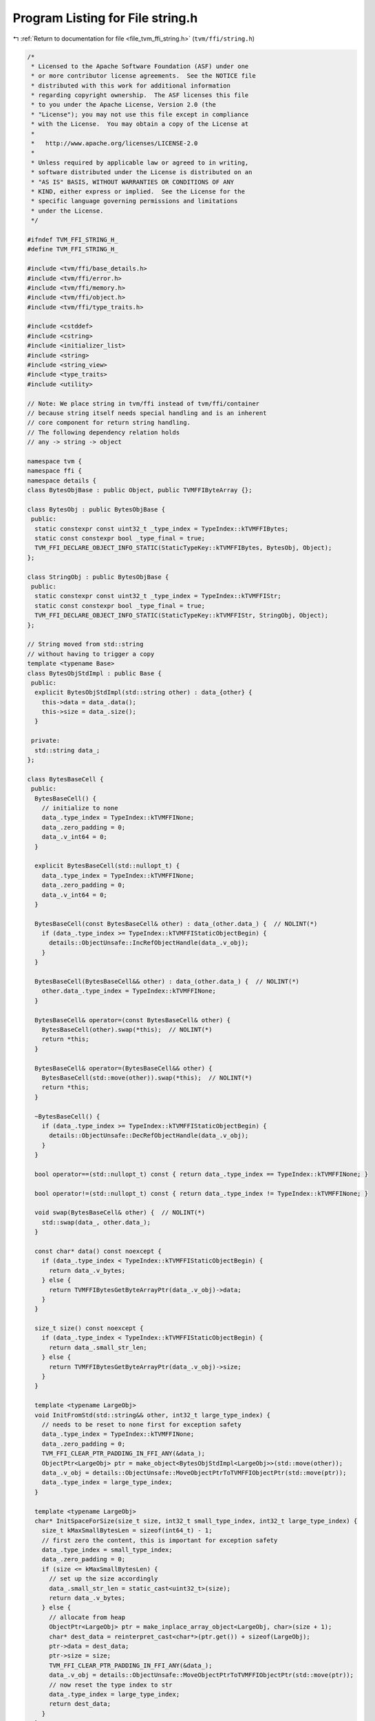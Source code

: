 
.. _program_listing_file_tvm_ffi_string.h:

Program Listing for File string.h
=================================

|exhale_lsh| :ref:`Return to documentation for file <file_tvm_ffi_string.h>` (``tvm/ffi/string.h``)

.. |exhale_lsh| unicode:: U+021B0 .. UPWARDS ARROW WITH TIP LEFTWARDS

.. code-block:: cpp

   /*
    * Licensed to the Apache Software Foundation (ASF) under one
    * or more contributor license agreements.  See the NOTICE file
    * distributed with this work for additional information
    * regarding copyright ownership.  The ASF licenses this file
    * to you under the Apache License, Version 2.0 (the
    * "License"); you may not use this file except in compliance
    * with the License.  You may obtain a copy of the License at
    *
    *   http://www.apache.org/licenses/LICENSE-2.0
    *
    * Unless required by applicable law or agreed to in writing,
    * software distributed under the License is distributed on an
    * "AS IS" BASIS, WITHOUT WARRANTIES OR CONDITIONS OF ANY
    * KIND, either express or implied.  See the License for the
    * specific language governing permissions and limitations
    * under the License.
    */
   
   #ifndef TVM_FFI_STRING_H_
   #define TVM_FFI_STRING_H_
   
   #include <tvm/ffi/base_details.h>
   #include <tvm/ffi/error.h>
   #include <tvm/ffi/memory.h>
   #include <tvm/ffi/object.h>
   #include <tvm/ffi/type_traits.h>
   
   #include <cstddef>
   #include <cstring>
   #include <initializer_list>
   #include <string>
   #include <string_view>
   #include <type_traits>
   #include <utility>
   
   // Note: We place string in tvm/ffi instead of tvm/ffi/container
   // because string itself needs special handling and is an inherent
   // core component for return string handling.
   // The following dependency relation holds
   // any -> string -> object
   
   namespace tvm {
   namespace ffi {
   namespace details {
   class BytesObjBase : public Object, public TVMFFIByteArray {};
   
   class BytesObj : public BytesObjBase {
    public:
     static constexpr const uint32_t _type_index = TypeIndex::kTVMFFIBytes;
     static const constexpr bool _type_final = true;
     TVM_FFI_DECLARE_OBJECT_INFO_STATIC(StaticTypeKey::kTVMFFIBytes, BytesObj, Object);
   };
   
   class StringObj : public BytesObjBase {
    public:
     static constexpr const uint32_t _type_index = TypeIndex::kTVMFFIStr;
     static const constexpr bool _type_final = true;
     TVM_FFI_DECLARE_OBJECT_INFO_STATIC(StaticTypeKey::kTVMFFIStr, StringObj, Object);
   };
   
   // String moved from std::string
   // without having to trigger a copy
   template <typename Base>
   class BytesObjStdImpl : public Base {
    public:
     explicit BytesObjStdImpl(std::string other) : data_{other} {
       this->data = data_.data();
       this->size = data_.size();
     }
   
    private:
     std::string data_;
   };
   
   class BytesBaseCell {
    public:
     BytesBaseCell() {
       // initialize to none
       data_.type_index = TypeIndex::kTVMFFINone;
       data_.zero_padding = 0;
       data_.v_int64 = 0;
     }
   
     explicit BytesBaseCell(std::nullopt_t) {
       data_.type_index = TypeIndex::kTVMFFINone;
       data_.zero_padding = 0;
       data_.v_int64 = 0;
     }
   
     BytesBaseCell(const BytesBaseCell& other) : data_(other.data_) {  // NOLINT(*)
       if (data_.type_index >= TypeIndex::kTVMFFIStaticObjectBegin) {
         details::ObjectUnsafe::IncRefObjectHandle(data_.v_obj);
       }
     }
   
     BytesBaseCell(BytesBaseCell&& other) : data_(other.data_) {  // NOLINT(*)
       other.data_.type_index = TypeIndex::kTVMFFINone;
     }
   
     BytesBaseCell& operator=(const BytesBaseCell& other) {
       BytesBaseCell(other).swap(*this);  // NOLINT(*)
       return *this;
     }
   
     BytesBaseCell& operator=(BytesBaseCell&& other) {
       BytesBaseCell(std::move(other)).swap(*this);  // NOLINT(*)
       return *this;
     }
   
     ~BytesBaseCell() {
       if (data_.type_index >= TypeIndex::kTVMFFIStaticObjectBegin) {
         details::ObjectUnsafe::DecRefObjectHandle(data_.v_obj);
       }
     }
   
     bool operator==(std::nullopt_t) const { return data_.type_index == TypeIndex::kTVMFFINone; }
   
     bool operator!=(std::nullopt_t) const { return data_.type_index != TypeIndex::kTVMFFINone; }
   
     void swap(BytesBaseCell& other) {  // NOLINT(*)
       std::swap(data_, other.data_);
     }
   
     const char* data() const noexcept {
       if (data_.type_index < TypeIndex::kTVMFFIStaticObjectBegin) {
         return data_.v_bytes;
       } else {
         return TVMFFIBytesGetByteArrayPtr(data_.v_obj)->data;
       }
     }
   
     size_t size() const noexcept {
       if (data_.type_index < TypeIndex::kTVMFFIStaticObjectBegin) {
         return data_.small_str_len;
       } else {
         return TVMFFIBytesGetByteArrayPtr(data_.v_obj)->size;
       }
     }
   
     template <typename LargeObj>
     void InitFromStd(std::string&& other, int32_t large_type_index) {
       // needs to be reset to none first for exception safety
       data_.type_index = TypeIndex::kTVMFFINone;
       data_.zero_padding = 0;
       TVM_FFI_CLEAR_PTR_PADDING_IN_FFI_ANY(&data_);
       ObjectPtr<LargeObj> ptr = make_object<BytesObjStdImpl<LargeObj>>(std::move(other));
       data_.v_obj = details::ObjectUnsafe::MoveObjectPtrToTVMFFIObjectPtr(std::move(ptr));
       data_.type_index = large_type_index;
     }
   
     template <typename LargeObj>
     char* InitSpaceForSize(size_t size, int32_t small_type_index, int32_t large_type_index) {
       size_t kMaxSmallBytesLen = sizeof(int64_t) - 1;
       // first zero the content, this is important for exception safety
       data_.type_index = small_type_index;
       data_.zero_padding = 0;
       if (size <= kMaxSmallBytesLen) {
         // set up the size accordingly
         data_.small_str_len = static_cast<uint32_t>(size);
         return data_.v_bytes;
       } else {
         // allocate from heap
         ObjectPtr<LargeObj> ptr = make_inplace_array_object<LargeObj, char>(size + 1);
         char* dest_data = reinterpret_cast<char*>(ptr.get()) + sizeof(LargeObj);
         ptr->data = dest_data;
         ptr->size = size;
         TVM_FFI_CLEAR_PTR_PADDING_IN_FFI_ANY(&data_);
         data_.v_obj = details::ObjectUnsafe::MoveObjectPtrToTVMFFIObjectPtr(std::move(ptr));
         // now reset the type index to str
         data_.type_index = large_type_index;
         return dest_data;
       }
     }
   
     void InitTypeIndex(int32_t type_index) { data_.type_index = type_index; }
   
     void MoveToAny(TVMFFIAny* result) {
       *result = data_;
       data_.type_index = TypeIndex::kTVMFFINone;
       data_.zero_padding = 0;
       data_.v_int64 = 0;
     }
   
     TVMFFIAny CopyToTVMFFIAny() const { return data_; }
   
     static BytesBaseCell CopyFromAnyView(const TVMFFIAny* src) {
       BytesBaseCell result(*src);
       if (result.data_.type_index >= TypeIndex::kTVMFFIStaticObjectBegin) {
         details::ObjectUnsafe::IncRefObjectHandle(result.data_.v_obj);
       }
       return result;
     }
   
     static BytesBaseCell MoveFromAny(TVMFFIAny* src) {
       BytesBaseCell result(*src);
       src->type_index = TypeIndex::kTVMFFINone;
       src->zero_padding = 0;
       src->v_int64 = 0;
       return result;
     }
   
    private:
     explicit BytesBaseCell(TVMFFIAny data) : data_(data) {}
     TVMFFIAny data_;
   };
   }  // namespace details
   
   class Bytes {
    public:
     Bytes() { data_.InitTypeIndex(TypeIndex::kTVMFFISmallBytes); }
     Bytes(const char* data, size_t size) { this->InitData(data, size); }
     Bytes(TVMFFIByteArray bytes) {  // NOLINT(*)
       this->InitData(bytes.data, bytes.size);
     }
     Bytes(const std::string& other) {  // NOLINT(*)
       this->InitData(other.data(), other.size());
     }
     Bytes(std::string&& other) {  // NOLINT(*)
       data_.InitFromStd<details::BytesObj>(std::move(other), TypeIndex::kTVMFFIBytes);
     }
     void swap(Bytes& other) {  // NOLINT(*)
       std::swap(data_, other.data_);
     }
   
     template <typename T>
     Bytes& operator=(T&& other) {
       // copy-and-swap idiom
       Bytes(std::forward<T>(other)).swap(*this);  // NOLINT(*)
       return *this;
     }
     size_t size() const { return data_.size(); }
     const char* data() const { return data_.data(); }
     operator std::string() const { return std::string{data(), size()}; }
   
     static int memncmp(const char* lhs, const char* rhs, size_t lhs_count, size_t rhs_count) {
       if (lhs == rhs && lhs_count == rhs_count) return 0;
   
       for (size_t i = 0; i < lhs_count && i < rhs_count; ++i) {
         if (lhs[i] < rhs[i]) return -1;
         if (lhs[i] > rhs[i]) return 1;
       }
       if (lhs_count < rhs_count) {
         return -1;
       } else if (lhs_count > rhs_count) {
         return 1;
       } else {
         return 0;
       }
     }
     static bool memequal(const void* lhs, const void* rhs, size_t lhs_count, size_t rhs_count) {
       return lhs_count == rhs_count && (lhs == rhs || std::memcmp(lhs, rhs, lhs_count) == 0);
     }
   
    private:
     template <typename, typename>
     friend struct TypeTraits;
     template <typename, typename>
     friend class Optional;
     // internal backing cell
     details::BytesBaseCell data_;
     // create a new String from TVMFFIAny, must keep private
     explicit Bytes(details::BytesBaseCell data) : data_(data) {}
     char* InitSpaceForSize(size_t size) {
       return data_.InitSpaceForSize<details::BytesObj>(size, TypeIndex::kTVMFFISmallBytes,
                                                        TypeIndex::kTVMFFIBytes);
     }
     void InitData(const char* data, size_t size) {
       char* dest_data = InitSpaceForSize(size);
       std::memcpy(dest_data, data, size);
       // mainly to be compat with string
       dest_data[size] = '\0';
     }
   };
   
   class String {
    public:
     String(std::nullptr_t) = delete;  // NOLINT(*)
     String() { data_.InitTypeIndex(TypeIndex::kTVMFFISmallStr); }
     // constructors from Any
     String(const String& other) = default;  // NOLINT(*)
     String(String&& other) = default;  // NOLINT(*)
     String& operator=(const String& other) = default;  // NOLINT(*)
     String& operator=(String&& other) = default;  // NOLINT(*)
   
     void swap(String& other) noexcept {  // NOLINT(*)
       std::swap(data_, other.data_);
     }
   
     String& operator=(const std::string& other) {
       String(other).swap(*this);  // NOLINT(*)
       return *this;
     }
     String& operator=(std::string&& other) {
       String(std::move(other)).swap(*this);  // NOLINT(*)
       return *this;
     }
   
     String& operator=(const char* other) {
       String(other).swap(*this);  // NOLINT(*)
       return *this;
     }
   
     String(const char* data, size_t size) { this->InitData(data, size); }
   
     String(const char* other) {  // NOLINT(*)
       this->InitData(other, std::char_traits<char>::length(other));
     }
     String(const std::string& other) {  // NOLINT(*)
       this->InitData(other.data(), other.size());
     }
   
     String(std::string&& other) {  // NOLINT(*)
       // exception safety, first set to none so if exception is thrown
       // destructor works correctly
       data_.InitFromStd<details::StringObj>(std::move(other), TypeIndex::kTVMFFIStr);
     }
   
     explicit String(TVMFFIByteArray other) { this->InitData(other.data, other.size); }
   
     const char* data() const noexcept { return data_.data(); }
   
     const char* c_str() const noexcept { return data(); }
   
     size_t size() const noexcept { return data_.size(); }
   
     int compare(const String& other) const {
       return Bytes::memncmp(data(), other.data(), size(), other.size());
     }
   
     int compare(const std::string& other) const {
       return Bytes::memncmp(data(), other.data(), size(), other.size());
     }
   
     int compare(const char* other) const {
       const char* this_data = data();
       size_t this_size = size();
       for (size_t i = 0; i < this_size; ++i) {
         // other is shorter than this
         if (other[i] == '\0') return 1;
         if (this_data[i] < other[i]) return -1;
         if (this_data[i] > other[i]) return 1;
       }
       // other equals this
       if (other[this_size] == '\0') return 0;
       // other longer than this
       return -1;
     }
   
     int compare(const TVMFFIByteArray& other) const {
       return Bytes::memncmp(data(), other.data, size(), other.size);
     }
   
     size_t length() const { return size(); }
   
     bool empty() const { return size() == 0; }
   
     char at(size_t pos) const {
       if (pos < size()) {
         return data()[pos];
       } else {
         throw std::out_of_range("tvm::String index out of bounds");
       }
     }
   
     operator std::string() const { return std::string{data(), size()}; }
   
    private:
     template <typename, typename>
     friend struct TypeTraits;
     template <typename, typename>
     friend class Optional;
     // internal backing cell
     details::BytesBaseCell data_;
     // create a new String from TVMFFIAny, must keep private
     explicit String(details::BytesBaseCell data) : data_(data) {}
     char* InitSpaceForSize(size_t size) {
       return data_.InitSpaceForSize<details::StringObj>(size, TypeIndex::kTVMFFISmallStr,
                                                         TypeIndex::kTVMFFIStr);
     }
     void InitData(const char* data, size_t size) {
       char* dest_data = InitSpaceForSize(size);
       std::memcpy(dest_data, data, size);
       dest_data[size] = '\0';
     }
     static String Concat(const char* lhs, size_t lhs_size, const char* rhs, size_t rhs_size) {
       String ret;
       // disable stringop-overflow and restrict warnings
       // gcc may produce false positive when we enable dest_data returned from small string path
       // Because compiler is not able to detect the condition that the path is only triggered via
       // size < kMaxSmallStrLen and can report it as a overflow case.
   #if (__GNUC__) && !(__clang__)
   #pragma GCC diagnostic push
   #pragma GCC diagnostic ignored "-Wstringop-overflow"
   #pragma GCC diagnostic ignored "-Wrestrict"
   #endif
       char* dest_data = ret.InitSpaceForSize(lhs_size + rhs_size);
       std::memcpy(dest_data, lhs, lhs_size);
       std::memcpy(dest_data + lhs_size, rhs, rhs_size);
       dest_data[lhs_size + rhs_size] = '\0';
   #if (__GNUC__) && !(__clang__)
   #pragma GCC diagnostic pop
   #endif
       return ret;
     }
     // Overload + operator
     friend String operator+(const String& lhs, const String& rhs);
     friend String operator+(const String& lhs, const std::string& rhs);
     friend String operator+(const std::string& lhs, const String& rhs);
     friend String operator+(const String& lhs, const char* rhs);
     friend String operator+(const char* lhs, const String& rhs);
   };
   
   TVM_FFI_INLINE std::string_view ToStringView(TVMFFIByteArray str) {
     return std::string_view(str.data, str.size);
   }
   
   template <>
   inline constexpr bool use_default_type_traits_v<Bytes> = false;
   
   // specialize to enable implicit conversion from TVMFFIByteArray*
   template <>
   struct TypeTraits<Bytes> : public TypeTraitsBase {
     // bytes can be union type of small bytes and object, so keep it as any
     static constexpr int32_t field_static_type_index = TypeIndex::kTVMFFIAny;
   
     TVM_FFI_INLINE static void CopyToAnyView(const Bytes& src, TVMFFIAny* result) {
       *result = src.data_.CopyToTVMFFIAny();
     }
   
     TVM_FFI_INLINE static void MoveToAny(Bytes src, TVMFFIAny* result) {
       src.data_.MoveToAny(result);
     }
   
     TVM_FFI_INLINE static bool CheckAnyStrict(const TVMFFIAny* src) {
       return src->type_index == TypeIndex::kTVMFFISmallBytes ||
              src->type_index == TypeIndex::kTVMFFIBytes;
     }
   
     TVM_FFI_INLINE static Bytes CopyFromAnyViewAfterCheck(const TVMFFIAny* src) {
       return Bytes(details::BytesBaseCell::CopyFromAnyView(src));
     }
   
     TVM_FFI_INLINE static Bytes MoveFromAnyAfterCheck(TVMFFIAny* src) {
       return Bytes(details::BytesBaseCell::MoveFromAny(src));
     }
   
     TVM_FFI_INLINE static std::optional<Bytes> TryCastFromAnyView(const TVMFFIAny* src) {
       if (src->type_index == TypeIndex::kTVMFFIByteArrayPtr) {
         return Bytes(*static_cast<TVMFFIByteArray*>(src->v_ptr));
       }
       if (src->type_index == TypeIndex::kTVMFFISmallBytes ||
           src->type_index == TypeIndex::kTVMFFIBytes) {
         return Bytes(details::BytesBaseCell::CopyFromAnyView(src));
       }
       return std::nullopt;
     }
   
     TVM_FFI_INLINE static std::string TypeStr() { return "bytes"; }
   };
   
   template <>
   inline constexpr bool use_default_type_traits_v<String> = false;
   
   // specialize to enable implicit conversion from const char*
   template <>
   struct TypeTraits<String> : public TypeTraitsBase {
     // string can be union type of small string and object, so keep it as any
     static constexpr int32_t field_static_type_index = TypeIndex::kTVMFFIAny;
   
     TVM_FFI_INLINE static void CopyToAnyView(const String& src, TVMFFIAny* result) {
       *result = src.data_.CopyToTVMFFIAny();
     }
   
     TVM_FFI_INLINE static void MoveToAny(String src, TVMFFIAny* result) {
       src.data_.MoveToAny(result);
     }
   
     TVM_FFI_INLINE static bool CheckAnyStrict(const TVMFFIAny* src) {
       return src->type_index == TypeIndex::kTVMFFISmallStr ||
              src->type_index == TypeIndex::kTVMFFIStr;
     }
   
     TVM_FFI_INLINE static String CopyFromAnyViewAfterCheck(const TVMFFIAny* src) {
       return String(details::BytesBaseCell::CopyFromAnyView(src));
     }
   
     TVM_FFI_INLINE static String MoveFromAnyAfterCheck(TVMFFIAny* src) {
       return String(details::BytesBaseCell::MoveFromAny(src));
     }
   
     TVM_FFI_INLINE static std::optional<String> TryCastFromAnyView(const TVMFFIAny* src) {
       if (src->type_index == TypeIndex::kTVMFFIRawStr) {
         return String(src->v_c_str);
       }
       if (src->type_index == TypeIndex::kTVMFFISmallStr || src->type_index == TypeIndex::kTVMFFIStr) {
         return String(details::BytesBaseCell::CopyFromAnyView(src));
       }
       return std::nullopt;
     }
   
     TVM_FFI_INLINE static std::string TypeStr() { return "str"; }
   };
   
   // const char*, requirement: not nullable, do not retain ownership
   template <int N>
   struct TypeTraits<char[N]> : public TypeTraitsBase {
     // NOTE: only enable implicit conversion into AnyView
     static constexpr bool storage_enabled = false;
   
     TVM_FFI_INLINE static void CopyToAnyView(const char src[N], TVMFFIAny* result) {
       result->type_index = TypeIndex::kTVMFFIRawStr;
       result->zero_padding = 0;
       result->v_c_str = src;
     }
   
     TVM_FFI_INLINE static void MoveToAny(const char src[N], TVMFFIAny* result) {
       // when we need to move to any, convert to owned object first
       TypeTraits<String>::MoveToAny(String(src), result);
     }
   };
   
   template <>
   struct TypeTraits<const char*> : public TypeTraitsBase {
     static constexpr bool storage_enabled = false;
   
     TVM_FFI_INLINE static void CopyToAnyView(const char* src, TVMFFIAny* result) {
       TVM_FFI_ICHECK_NOTNULL(src);
       result->type_index = TypeIndex::kTVMFFIRawStr;
       result->zero_padding = 0;
       result->v_c_str = src;
     }
   
     TVM_FFI_INLINE static void MoveToAny(const char* src, TVMFFIAny* result) {
       // when we need to move to any, convert to owned object first
       TypeTraits<String>::MoveToAny(String(src), result);
     }
     // Do not allow const char* in a container, so we do not need CheckAnyStrict
     TVM_FFI_INLINE static std::optional<const char*> TryCastFromAnyView(const TVMFFIAny* src) {
       if (src->type_index == TypeIndex::kTVMFFIRawStr) {
         return static_cast<const char*>(src->v_c_str);
       }
       return std::nullopt;
     }
   
     TVM_FFI_INLINE static std::string TypeStr() { return "const char*"; }
   };
   
   // TVMFFIByteArray, requirement: not nullable, do not retain ownership
   template <>
   struct TypeTraits<TVMFFIByteArray*> : public TypeTraitsBase {
     static constexpr int32_t field_static_type_index = TypeIndex::kTVMFFIByteArrayPtr;
     static constexpr bool storage_enabled = false;
   
     TVM_FFI_INLINE static void CopyToAnyView(TVMFFIByteArray* src, TVMFFIAny* result) {
       TVM_FFI_ICHECK_NOTNULL(src);
       result->type_index = TypeIndex::kTVMFFIByteArrayPtr;
       result->zero_padding = 0;
       TVM_FFI_CLEAR_PTR_PADDING_IN_FFI_ANY(result);
       result->v_ptr = src;
     }
   
     TVM_FFI_INLINE static void MoveToAny(TVMFFIByteArray* src, TVMFFIAny* result) {
       TypeTraits<Bytes>::MoveToAny(Bytes(*src), result);
     }
   
     TVM_FFI_INLINE static std::optional<TVMFFIByteArray*> TryCastFromAnyView(const TVMFFIAny* src) {
       if (src->type_index == TypeIndex::kTVMFFIByteArrayPtr) {
         return static_cast<TVMFFIByteArray*>(src->v_ptr);
       }
       return std::nullopt;
     }
   
     TVM_FFI_INLINE static std::string TypeStr() { return StaticTypeKey::kTVMFFIByteArrayPtr; }
   };
   
   template <>
   inline constexpr bool use_default_type_traits_v<std::string> = false;
   
   template <>
   struct TypeTraits<std::string>
       : public FallbackOnlyTraitsBase<std::string, const char*, TVMFFIByteArray*, Bytes, String> {
     TVM_FFI_INLINE static void CopyToAnyView(const std::string& src, TVMFFIAny* result) {
       result->type_index = TypeIndex::kTVMFFIRawStr;
       result->zero_padding = 0;
       result->v_c_str = src.c_str();
     }
   
     TVM_FFI_INLINE static void MoveToAny(std::string src, TVMFFIAny* result) {
       // when we need to move to any, convert to owned object first
       TypeTraits<String>::MoveToAny(String(std::move(src)), result);
     }
   
     TVM_FFI_INLINE static std::string TypeStr() { return "std::string"; }
   
     TVM_FFI_INLINE static std::string ConvertFallbackValue(const char* src) {
       return std::string(src);
     }
   
     TVM_FFI_INLINE static std::string ConvertFallbackValue(TVMFFIByteArray* src) {
       return std::string(src->data, src->size);
     }
   
     TVM_FFI_INLINE static std::string ConvertFallbackValue(Bytes src) {
       return src.operator std::string();
     }
   
     TVM_FFI_INLINE static std::string ConvertFallbackValue(String src) {
       return src.operator std::string();
     }
   };
   
   inline String operator+(const String& lhs, const String& rhs) {
     size_t lhs_size = lhs.size();
     size_t rhs_size = rhs.size();
     return String::Concat(lhs.data(), lhs_size, rhs.data(), rhs_size);
   }
   
   inline String operator+(const String& lhs, const std::string& rhs) {
     size_t lhs_size = lhs.size();
     size_t rhs_size = rhs.size();
     return String::Concat(lhs.data(), lhs_size, rhs.data(), rhs_size);
   }
   
   inline String operator+(const std::string& lhs, const String& rhs) {
     size_t lhs_size = lhs.size();
     size_t rhs_size = rhs.size();
     return String::Concat(lhs.data(), lhs_size, rhs.data(), rhs_size);
   }
   
   inline String operator+(const char* lhs, const String& rhs) {
     size_t lhs_size = std::strlen(lhs);
     size_t rhs_size = rhs.size();
     return String::Concat(lhs, lhs_size, rhs.data(), rhs_size);
   }
   
   inline String operator+(const String& lhs, const char* rhs) {
     size_t lhs_size = lhs.size();
     size_t rhs_size = std::strlen(rhs);
     return String::Concat(lhs.data(), lhs_size, rhs, rhs_size);
   }
   
   // Overload < operator
   inline bool operator<(std::nullptr_t, const String& rhs) = delete;
   inline bool operator<(const String& lhs, std::nullptr_t) = delete;
   
   inline bool operator<(const String& lhs, const std::string& rhs) { return lhs.compare(rhs) < 0; }
   
   inline bool operator<(const std::string& lhs, const String& rhs) { return rhs.compare(lhs) > 0; }
   
   inline bool operator<(const String& lhs, const String& rhs) { return lhs.compare(rhs) < 0; }
   
   inline bool operator<(const String& lhs, const char* rhs) { return lhs.compare(rhs) < 0; }
   
   inline bool operator<(const char* lhs, const String& rhs) { return rhs.compare(lhs) > 0; }
   
   // Overload > operator
   inline bool operator>(std::nullptr_t, const String& rhs) = delete;
   inline bool operator>(const String& lhs, std::nullptr_t) = delete;
   
   inline bool operator>(const String& lhs, const std::string& rhs) { return lhs.compare(rhs) > 0; }
   
   inline bool operator>(const std::string& lhs, const String& rhs) { return rhs.compare(lhs) < 0; }
   
   inline bool operator>(const String& lhs, const String& rhs) { return lhs.compare(rhs) > 0; }
   
   inline bool operator>(const String& lhs, const char* rhs) { return lhs.compare(rhs) > 0; }
   
   inline bool operator>(const char* lhs, const String& rhs) { return rhs.compare(lhs) < 0; }
   
   // Overload <= operator
   inline bool operator<=(std::nullptr_t, const String& rhs) = delete;
   inline bool operator<=(const String& lhs, std::nullptr_t) = delete;
   
   inline bool operator<=(const String& lhs, const std::string& rhs) { return lhs.compare(rhs) <= 0; }
   
   inline bool operator<=(const std::string& lhs, const String& rhs) { return rhs.compare(lhs) >= 0; }
   
   inline bool operator<=(const String& lhs, const String& rhs) { return lhs.compare(rhs) <= 0; }
   
   inline bool operator<=(const String& lhs, const char* rhs) { return lhs.compare(rhs) <= 0; }
   
   inline bool operator<=(const char* lhs, const String& rhs) { return rhs.compare(lhs) >= 0; }
   
   // Overload >= operator
   inline bool operator>=(std::nullptr_t, const String& rhs) = delete;
   inline bool operator>=(const String& lhs, std::nullptr_t) = delete;
   
   inline bool operator>=(const String& lhs, const std::string& rhs) { return lhs.compare(rhs) >= 0; }
   
   inline bool operator>=(const std::string& lhs, const String& rhs) { return rhs.compare(lhs) <= 0; }
   
   inline bool operator>=(const String& lhs, const String& rhs) { return lhs.compare(rhs) >= 0; }
   
   inline bool operator>=(const String& lhs, const char* rhs) { return lhs.compare(rhs) >= 0; }
   
   inline bool operator>=(const char* lhs, const String& rhs) { return rhs.compare(lhs) <= 0; }
   
   // delete Overload == operator for nullptr
   inline bool operator==(const String& lhs, std::nullptr_t) = delete;
   inline bool operator==(std::nullptr_t, const String& rhs) = delete;
   
   inline bool operator==(const String& lhs, const std::string& rhs) {
     return Bytes::memequal(lhs.data(), rhs.data(), lhs.size(), rhs.size());
   }
   
   inline bool operator==(const std::string& lhs, const String& rhs) {
     return Bytes::memequal(lhs.data(), rhs.data(), lhs.size(), rhs.size());
   }
   
   inline bool operator==(const String& lhs, const String& rhs) {
     return Bytes::memequal(lhs.data(), rhs.data(), lhs.size(), rhs.size());
   }
   
   inline bool operator==(const String& lhs, const char* rhs) { return lhs.compare(rhs) == 0; }
   
   inline bool operator==(const char* lhs, const String& rhs) { return rhs.compare(lhs) == 0; }
   
   // Overload != operator
   inline bool operator!=(const String& lhs, std::nullptr_t) = delete;
   inline bool operator!=(std::nullptr_t, const String& rhs) = delete;
   
   inline bool operator!=(const String& lhs, const std::string& rhs) { return lhs.compare(rhs) != 0; }
   
   inline bool operator!=(const std::string& lhs, const String& rhs) { return rhs.compare(lhs) != 0; }
   
   inline bool operator!=(const String& lhs, const String& rhs) { return lhs.compare(rhs) != 0; }
   
   inline bool operator!=(const String& lhs, const char* rhs) { return lhs.compare(rhs) != 0; }
   
   inline bool operator!=(const char* lhs, const String& rhs) { return rhs.compare(lhs) != 0; }
   
   inline std::ostream& operator<<(std::ostream& out, const String& input) {
     out.write(input.data(), input.size());
     return out;
   }
   }  // namespace ffi
   }  // namespace tvm
   
   namespace std {
   
   template <>
   struct hash<::tvm::ffi::Bytes> {
     std::size_t operator()(const ::tvm::ffi::Bytes& bytes) const {
       return std::hash<std::string_view>()(std::string_view(bytes.data(), bytes.size()));
     }
   };
   
   template <>
   struct hash<::tvm::ffi::String> {
     std::size_t operator()(const ::tvm::ffi::String& str) const {
       return std::hash<std::string_view>()(std::string_view(str.data(), str.size()));
     }
   };
   }  // namespace std
   #endif  // TVM_FFI_STRING_H_

